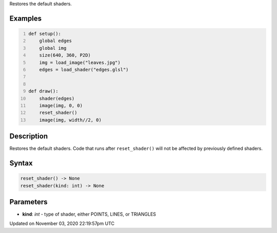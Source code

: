 .. title: reset_shader()
.. slug: sketch_reset_shader
.. date: 2020-11-03 22:19:57 UTC+00:00
.. tags:
.. category:
.. link:
.. description: py5 reset_shader() documentation
.. type: text

Restores the default shaders.

Examples
========

.. raw:: html

    <div class="example-table">

.. raw:: html

    <div class="example-row"><div class="example-cell-image">

.. raw:: html

    </div><div class="example-cell-code">

.. code:: python
    :number-lines:

    def setup():
        global edges
        global img
        size(640, 360, P2D)
        img = load_image("leaves.jpg")
        edges = load_shader("edges.glsl")


    def draw():
        shader(edges)
        image(img, 0, 0)
        reset_shader()
        image(img, width//2, 0)

.. raw:: html

    </div></div>

.. raw:: html

    </div>

Description
===========

Restores the default shaders. Code that runs after ``reset_shader()`` will not be affected by previously defined shaders.

Syntax
======

.. code:: python

    reset_shader() -> None
    reset_shader(kind: int) -> None

Parameters
==========

* **kind**: `int` - type of shader, either POINTS, LINES, or TRIANGLES


Updated on November 03, 2020 22:19:57pm UTC

